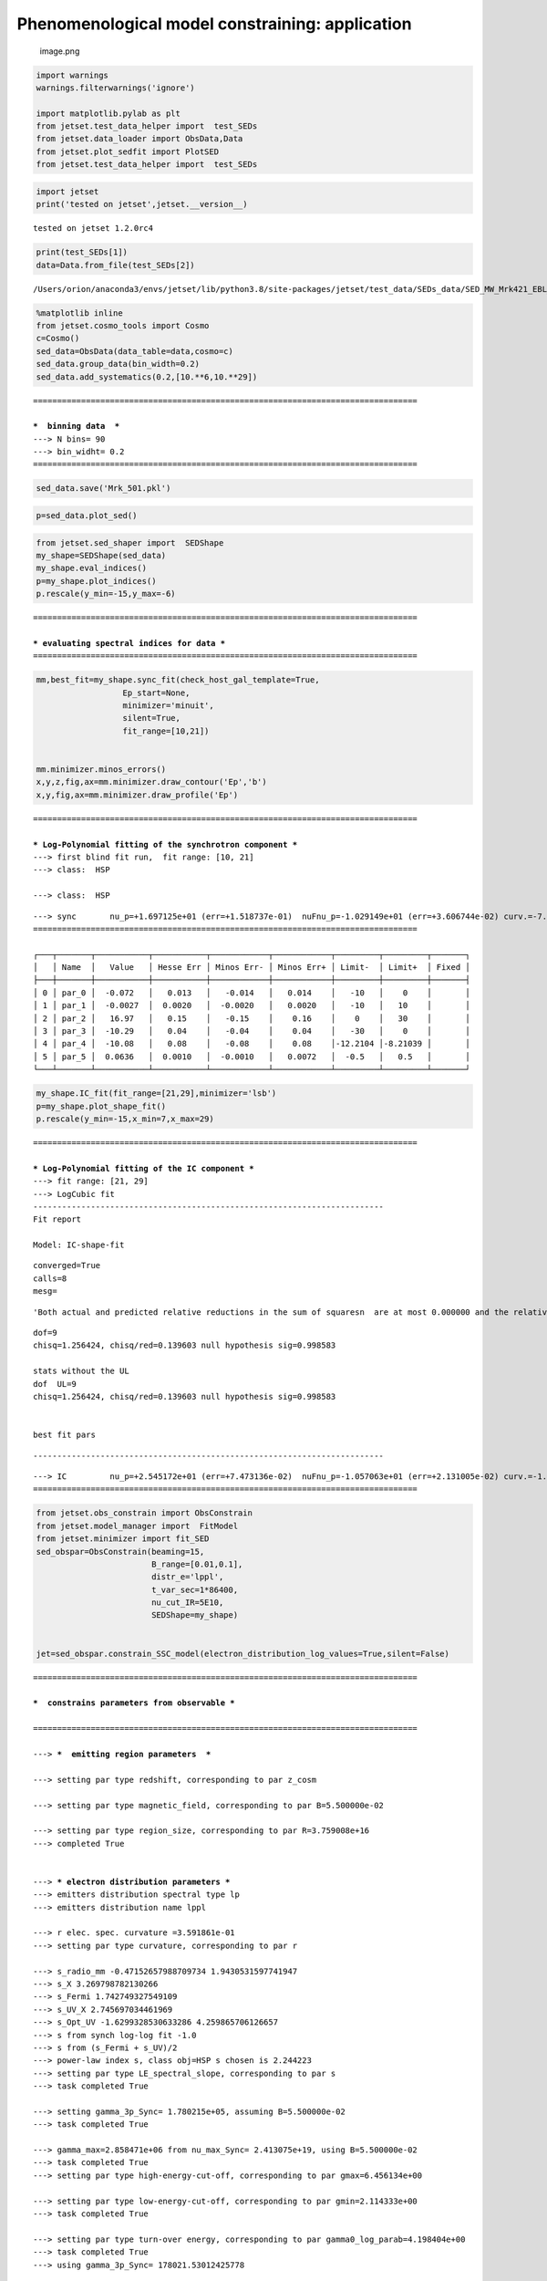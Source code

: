 .. _phenom_constr:

Phenomenological model constraining: application
================================================

.. figure:: ../slides/jetset_slides/jetset_slides.025.png
   :alt: image.png

   image.png

.. code:: ipython3

    import warnings
    warnings.filterwarnings('ignore')
    
    import matplotlib.pylab as plt
    from jetset.test_data_helper import  test_SEDs
    from jetset.data_loader import ObsData,Data
    from jetset.plot_sedfit import PlotSED
    from jetset.test_data_helper import  test_SEDs


.. code:: ipython3

    import jetset
    print('tested on jetset',jetset.__version__)


.. parsed-literal::

    tested on jetset 1.2.0rc4


.. code:: ipython3

    print(test_SEDs[1])
    data=Data.from_file(test_SEDs[2])



.. parsed-literal::

    /Users/orion/anaconda3/envs/jetset/lib/python3.8/site-packages/jetset/test_data/SEDs_data/SED_MW_Mrk421_EBL_DEABS.ecsv


.. code:: ipython3

    %matplotlib inline
    from jetset.cosmo_tools import Cosmo
    c=Cosmo()
    sed_data=ObsData(data_table=data,cosmo=c)
    sed_data.group_data(bin_width=0.2)
    sed_data.add_systematics(0.2,[10.**6,10.**29])



.. parsed-literal::

    ================================================================================
    
    ***  binning data  ***
    ---> N bins= 90
    ---> bin_widht= 0.2
    ================================================================================
    


.. code:: ipython3

    sed_data.save('Mrk_501.pkl')

.. code:: ipython3

    p=sed_data.plot_sed()



.. image:: Jet_example_phenom_constr_files/Jet_example_phenom_constr_8_0.png


.. code:: ipython3

    from jetset.sed_shaper import  SEDShape
    my_shape=SEDShape(sed_data)
    my_shape.eval_indices()
    p=my_shape.plot_indices()
    p.rescale(y_min=-15,y_max=-6)


.. parsed-literal::

    ================================================================================
    
    *** evaluating spectral indices for data ***
    ================================================================================
    



.. image:: Jet_example_phenom_constr_files/Jet_example_phenom_constr_9_1.png


.. code:: ipython3

    mm,best_fit=my_shape.sync_fit(check_host_gal_template=True,
                      Ep_start=None,
                      minimizer='minuit',
                      silent=True,
                      fit_range=[10,21])
    
    
    mm.minimizer.minos_errors()
    x,y,z,fig,ax=mm.minimizer.draw_contour('Ep','b')
    x,y,fig,ax=mm.minimizer.draw_profile('Ep')


.. parsed-literal::

    ================================================================================
    
    *** Log-Polynomial fitting of the synchrotron component ***
    ---> first blind fit run,  fit range: [10, 21]
    ---> class:  HSP
    
    ---> class:  HSP
    
    



.. raw:: html

    <i>Table length=6</i>
    <table id="table140301043733504-952039" class="table-striped table-bordered table-condensed">
    <thead><tr><th>model name</th><th>name</th><th>val</th><th>bestfit val</th><th>err +</th><th>err -</th><th>start val</th><th>fit range min</th><th>fit range max</th><th>frozen</th></tr></thead>
    <tr><td>LogCubic</td><td>b</td><td>-7.183721e-02</td><td>-7.183721e-02</td><td>1.342816e-02</td><td>--</td><td>-5.476368e-02</td><td>-1.000000e+01</td><td>0.000000e+00</td><td>False</td></tr>
    <tr><td>LogCubic</td><td>c</td><td>-2.748340e-03</td><td>-2.748340e-03</td><td>2.032578e-03</td><td>--</td><td>3.836062e-03</td><td>-1.000000e+01</td><td>1.000000e+01</td><td>False</td></tr>
    <tr><td>LogCubic</td><td>Ep</td><td>1.697125e+01</td><td>1.697125e+01</td><td>1.518737e-01</td><td>--</td><td>1.603684e+01</td><td>0.000000e+00</td><td>3.000000e+01</td><td>False</td></tr>
    <tr><td>LogCubic</td><td>Sp</td><td>-1.029149e+01</td><td>-1.029149e+01</td><td>3.606744e-02</td><td>--</td><td>-1.021039e+01</td><td>-3.000000e+01</td><td>0.000000e+00</td><td>False</td></tr>
    <tr><td>host_galaxy</td><td>nuFnu_p_host</td><td>-1.007784e+01</td><td>-1.007784e+01</td><td>7.829484e-02</td><td>--</td><td>-1.021039e+01</td><td>-1.221039e+01</td><td>-8.210394e+00</td><td>False</td></tr>
    <tr><td>host_galaxy</td><td>nu_scale</td><td>6.364526e-02</td><td>6.364526e-02</td><td>1.024915e-03</td><td>--</td><td>0.000000e+00</td><td>-5.000000e-01</td><td>5.000000e-01</td><td>False</td></tr>
    </table><style>table.dataTable {clear: both; width: auto !important; margin: 0 !important;}
    .dataTables_info, .dataTables_length, .dataTables_filter, .dataTables_paginate{
    display: inline-block; margin-right: 1em; }
    .paginate_button { margin-right: 5px; }
    </style>
    <script>
    
    var astropy_sort_num = function(a, b) {
        var a_num = parseFloat(a);
        var b_num = parseFloat(b);
    
        if (isNaN(a_num) && isNaN(b_num))
            return ((a < b) ? -1 : ((a > b) ? 1 : 0));
        else if (!isNaN(a_num) && !isNaN(b_num))
            return ((a_num < b_num) ? -1 : ((a_num > b_num) ? 1 : 0));
        else
            return isNaN(a_num) ? -1 : 1;
    }
    
    require.config({paths: {
        datatables: 'https://cdn.datatables.net/1.10.12/js/jquery.dataTables.min'
    }});
    require(["datatables"], function(){
        console.log("$('#table140301043733504-952039').dataTable()");
    
    jQuery.extend( jQuery.fn.dataTableExt.oSort, {
        "optionalnum-asc": astropy_sort_num,
        "optionalnum-desc": function (a,b) { return -astropy_sort_num(a, b); }
    });
    
        $('#table140301043733504-952039').dataTable({
            order: [],
            pageLength: 100,
            lengthMenu: [[10, 25, 50, 100, 500, 1000, -1], [10, 25, 50, 100, 500, 1000, 'All']],
            pagingType: "full_numbers",
            columnDefs: [{targets: [2, 3, 4, 5, 6, 7, 8], type: "optionalnum"}]
        });
    });
    </script>



.. parsed-literal::

    ---> sync       nu_p=+1.697125e+01 (err=+1.518737e-01)  nuFnu_p=-1.029149e+01 (err=+3.606744e-02) curv.=-7.183721e-02 (err=+1.342816e-02)
    ================================================================================
    
    ┌───┬───────┬───────────┬───────────┬────────────┬────────────┬─────────┬─────────┬───────┐
    │   │ Name  │   Value   │ Hesse Err │ Minos Err- │ Minos Err+ │ Limit-  │ Limit+  │ Fixed │
    ├───┼───────┼───────────┼───────────┼────────────┼────────────┼─────────┼─────────┼───────┤
    │ 0 │ par_0 │  -0.072   │   0.013   │   -0.014   │   0.014    │   -10   │    0    │       │
    │ 1 │ par_1 │  -0.0027  │  0.0020   │  -0.0020   │   0.0020   │   -10   │   10    │       │
    │ 2 │ par_2 │   16.97   │   0.15    │   -0.15    │    0.16    │    0    │   30    │       │
    │ 3 │ par_3 │  -10.29   │   0.04    │   -0.04    │    0.04    │   -30   │    0    │       │
    │ 4 │ par_4 │  -10.08   │   0.08    │   -0.08    │    0.08    │-12.2104 │-8.21039 │       │
    │ 5 │ par_5 │  0.0636   │  0.0010   │  -0.0010   │   0.0072   │  -0.5   │   0.5   │       │
    └───┴───────┴───────────┴───────────┴────────────┴────────────┴─────────┴─────────┴───────┘



.. image:: Jet_example_phenom_constr_files/Jet_example_phenom_constr_10_3.png



.. image:: Jet_example_phenom_constr_files/Jet_example_phenom_constr_10_4.png


.. code:: ipython3

    my_shape.IC_fit(fit_range=[21,29],minimizer='lsb')
    p=my_shape.plot_shape_fit()
    p.rescale(y_min=-15,x_min=7,x_max=29)


.. parsed-literal::

    ================================================================================
    
    *** Log-Polynomial fitting of the IC component ***
    ---> fit range: [21, 29]
    ---> LogCubic fit
    -------------------------------------------------------------------------
    Fit report
    
    Model: IC-shape-fit



.. raw:: html

    <i>Table length=4</i>
    <table id="table140301049109904-761129" class="table-striped table-bordered table-condensed">
    <thead><tr><th>model name</th><th>name</th><th>par type</th><th>units</th><th>val</th><th>phys. bound. min</th><th>phys. bound. max</th><th>log</th><th>frozen</th></tr></thead>
    <tr><td>LogCubic</td><td>b</td><td>curvature</td><td></td><td>-1.239376e-01</td><td>-1.000000e+01</td><td>0.000000e+00</td><td>False</td><td>False</td></tr>
    <tr><td>LogCubic</td><td>c</td><td>third-degree</td><td></td><td>-2.636682e-02</td><td>-1.000000e+01</td><td>1.000000e+01</td><td>False</td><td>False</td></tr>
    <tr><td>LogCubic</td><td>Ep</td><td>peak freq</td><td>Hz</td><td>2.545172e+01</td><td>0.000000e+00</td><td>3.000000e+01</td><td>True</td><td>False</td></tr>
    <tr><td>LogCubic</td><td>Sp</td><td>peak flux</td><td>erg / (cm2 s)</td><td>-1.057063e+01</td><td>-3.000000e+01</td><td>0.000000e+00</td><td>True</td><td>False</td></tr>
    </table><style>table.dataTable {clear: both; width: auto !important; margin: 0 !important;}
    .dataTables_info, .dataTables_length, .dataTables_filter, .dataTables_paginate{
    display: inline-block; margin-right: 1em; }
    .paginate_button { margin-right: 5px; }
    </style>
    <script>
    
    var astropy_sort_num = function(a, b) {
        var a_num = parseFloat(a);
        var b_num = parseFloat(b);
    
        if (isNaN(a_num) && isNaN(b_num))
            return ((a < b) ? -1 : ((a > b) ? 1 : 0));
        else if (!isNaN(a_num) && !isNaN(b_num))
            return ((a_num < b_num) ? -1 : ((a_num > b_num) ? 1 : 0));
        else
            return isNaN(a_num) ? -1 : 1;
    }
    
    require.config({paths: {
        datatables: 'https://cdn.datatables.net/1.10.12/js/jquery.dataTables.min'
    }});
    require(["datatables"], function(){
        console.log("$('#table140301049109904-761129').dataTable()");
    
    jQuery.extend( jQuery.fn.dataTableExt.oSort, {
        "optionalnum-asc": astropy_sort_num,
        "optionalnum-desc": function (a,b) { return -astropy_sort_num(a, b); }
    });
    
        $('#table140301049109904-761129').dataTable({
            order: [],
            pageLength: 100,
            lengthMenu: [[10, 25, 50, 100, 500, 1000, -1], [10, 25, 50, 100, 500, 1000, 'All']],
            pagingType: "full_numbers",
            columnDefs: [{targets: [4, 5, 6], type: "optionalnum"}]
        });
    });
    </script>



.. parsed-literal::

    
    converged=True
    calls=8
    mesg=



.. parsed-literal::

    'Both actual and predicted relative reductions in the sum of squares\n  are at most 0.000000 and the relative error between two consecutive iterates is at \n  most 0.000000'


.. parsed-literal::

    dof=9
    chisq=1.256424, chisq/red=0.139603 null hypothesis sig=0.998583
    
    stats without the UL
    dof  UL=9
    chisq=1.256424, chisq/red=0.139603 null hypothesis sig=0.998583
    
    
    best fit pars



.. raw:: html

    <i>Table length=4</i>
    <table id="table140301049139056-729466" class="table-striped table-bordered table-condensed">
    <thead><tr><th>model name</th><th>name</th><th>val</th><th>bestfit val</th><th>err +</th><th>err -</th><th>start val</th><th>fit range min</th><th>fit range max</th><th>frozen</th></tr></thead>
    <tr><td>LogCubic</td><td>b</td><td>-1.239376e-01</td><td>-1.239376e-01</td><td>1.501286e-02</td><td>--</td><td>-1.000000e+00</td><td>-1.000000e+01</td><td>0.000000e+00</td><td>False</td></tr>
    <tr><td>LogCubic</td><td>c</td><td>-2.636682e-02</td><td>-2.636682e-02</td><td>6.064115e-03</td><td>--</td><td>-1.000000e+00</td><td>-1.000000e+01</td><td>1.000000e+01</td><td>False</td></tr>
    <tr><td>LogCubic</td><td>Ep</td><td>2.545172e+01</td><td>2.545172e+01</td><td>7.473136e-02</td><td>--</td><td>2.546097e+01</td><td>0.000000e+00</td><td>3.000000e+01</td><td>False</td></tr>
    <tr><td>LogCubic</td><td>Sp</td><td>-1.057063e+01</td><td>-1.057063e+01</td><td>2.131005e-02</td><td>--</td><td>-1.000000e+01</td><td>-3.000000e+01</td><td>0.000000e+00</td><td>False</td></tr>
    </table><style>table.dataTable {clear: both; width: auto !important; margin: 0 !important;}
    .dataTables_info, .dataTables_length, .dataTables_filter, .dataTables_paginate{
    display: inline-block; margin-right: 1em; }
    .paginate_button { margin-right: 5px; }
    </style>
    <script>
    
    var astropy_sort_num = function(a, b) {
        var a_num = parseFloat(a);
        var b_num = parseFloat(b);
    
        if (isNaN(a_num) && isNaN(b_num))
            return ((a < b) ? -1 : ((a > b) ? 1 : 0));
        else if (!isNaN(a_num) && !isNaN(b_num))
            return ((a_num < b_num) ? -1 : ((a_num > b_num) ? 1 : 0));
        else
            return isNaN(a_num) ? -1 : 1;
    }
    
    require.config({paths: {
        datatables: 'https://cdn.datatables.net/1.10.12/js/jquery.dataTables.min'
    }});
    require(["datatables"], function(){
        console.log("$('#table140301049139056-729466').dataTable()");
    
    jQuery.extend( jQuery.fn.dataTableExt.oSort, {
        "optionalnum-asc": astropy_sort_num,
        "optionalnum-desc": function (a,b) { return -astropy_sort_num(a, b); }
    });
    
        $('#table140301049139056-729466').dataTable({
            order: [],
            pageLength: 100,
            lengthMenu: [[10, 25, 50, 100, 500, 1000, -1], [10, 25, 50, 100, 500, 1000, 'All']],
            pagingType: "full_numbers",
            columnDefs: [{targets: [2, 3, 4, 5, 6, 7, 8], type: "optionalnum"}]
        });
    });
    </script>



.. parsed-literal::

    -------------------------------------------------------------------------
    
    
    



.. raw:: html

    <i>Table length=4</i>
    <table id="table140301049138432-760398" class="table-striped table-bordered table-condensed">
    <thead><tr><th>model name</th><th>name</th><th>val</th><th>bestfit val</th><th>err +</th><th>err -</th><th>start val</th><th>fit range min</th><th>fit range max</th><th>frozen</th></tr></thead>
    <tr><td>LogCubic</td><td>b</td><td>-1.239376e-01</td><td>-1.239376e-01</td><td>1.501286e-02</td><td>--</td><td>-1.000000e+00</td><td>-1.000000e+01</td><td>0.000000e+00</td><td>False</td></tr>
    <tr><td>LogCubic</td><td>c</td><td>-2.636682e-02</td><td>-2.636682e-02</td><td>6.064115e-03</td><td>--</td><td>-1.000000e+00</td><td>-1.000000e+01</td><td>1.000000e+01</td><td>False</td></tr>
    <tr><td>LogCubic</td><td>Ep</td><td>2.545172e+01</td><td>2.545172e+01</td><td>7.473136e-02</td><td>--</td><td>2.546097e+01</td><td>0.000000e+00</td><td>3.000000e+01</td><td>False</td></tr>
    <tr><td>LogCubic</td><td>Sp</td><td>-1.057063e+01</td><td>-1.057063e+01</td><td>2.131005e-02</td><td>--</td><td>-1.000000e+01</td><td>-3.000000e+01</td><td>0.000000e+00</td><td>False</td></tr>
    </table><style>table.dataTable {clear: both; width: auto !important; margin: 0 !important;}
    .dataTables_info, .dataTables_length, .dataTables_filter, .dataTables_paginate{
    display: inline-block; margin-right: 1em; }
    .paginate_button { margin-right: 5px; }
    </style>
    <script>
    
    var astropy_sort_num = function(a, b) {
        var a_num = parseFloat(a);
        var b_num = parseFloat(b);
    
        if (isNaN(a_num) && isNaN(b_num))
            return ((a < b) ? -1 : ((a > b) ? 1 : 0));
        else if (!isNaN(a_num) && !isNaN(b_num))
            return ((a_num < b_num) ? -1 : ((a_num > b_num) ? 1 : 0));
        else
            return isNaN(a_num) ? -1 : 1;
    }
    
    require.config({paths: {
        datatables: 'https://cdn.datatables.net/1.10.12/js/jquery.dataTables.min'
    }});
    require(["datatables"], function(){
        console.log("$('#table140301049138432-760398').dataTable()");
    
    jQuery.extend( jQuery.fn.dataTableExt.oSort, {
        "optionalnum-asc": astropy_sort_num,
        "optionalnum-desc": function (a,b) { return -astropy_sort_num(a, b); }
    });
    
        $('#table140301049138432-760398').dataTable({
            order: [],
            pageLength: 100,
            lengthMenu: [[10, 25, 50, 100, 500, 1000, -1], [10, 25, 50, 100, 500, 1000, 'All']],
            pagingType: "full_numbers",
            columnDefs: [{targets: [2, 3, 4, 5, 6, 7, 8], type: "optionalnum"}]
        });
    });
    </script>



.. parsed-literal::

    ---> IC         nu_p=+2.545172e+01 (err=+7.473136e-02)  nuFnu_p=-1.057063e+01 (err=+2.131005e-02) curv.=-1.239376e-01 (err=+1.501286e-02)
    ================================================================================
    



.. image:: Jet_example_phenom_constr_files/Jet_example_phenom_constr_11_9.png


.. code:: ipython3

    from jetset.obs_constrain import ObsConstrain
    from jetset.model_manager import  FitModel
    from jetset.minimizer import fit_SED
    sed_obspar=ObsConstrain(beaming=15,
                            B_range=[0.01,0.1],
                            distr_e='lppl',
                            t_var_sec=1*86400,
                            nu_cut_IR=5E10,
                            SEDShape=my_shape)
    
    
    jet=sed_obspar.constrain_SSC_model(electron_distribution_log_values=True,silent=False)


.. parsed-literal::

    ================================================================================
    
    ***  constrains parameters from observable ***
    
    ================================================================================
    
    ---> ***  emitting region parameters  ***
    
    ---> setting par type redshift, corresponding to par z_cosm
    
    ---> setting par type magnetic_field, corresponding to par B=5.500000e-02
    
    ---> setting par type region_size, corresponding to par R=3.759008e+16
    ---> completed True
    
    
    ---> *** electron distribution parameters ***
    ---> emitters distribution spectral type lp
    ---> emitters distribution name lppl
    
    ---> r elec. spec. curvature =3.591861e-01
    ---> setting par type curvature, corresponding to par r
    
    ---> s_radio_mm -0.47152657988709734 1.9430531597741947
    ---> s_X 3.269798782130266
    ---> s_Fermi 1.742749327549109
    ---> s_UV_X 2.745697034461969
    ---> s_Opt_UV -1.6299328530633286 4.259865706126657
    ---> s from synch log-log fit -1.0
    ---> s from (s_Fermi + s_UV)/2
    ---> power-law index s, class obj=HSP s chosen is 2.244223
    ---> setting par type LE_spectral_slope, corresponding to par s
    ---> task completed True
    
    ---> setting gamma_3p_Sync= 1.780215e+05, assuming B=5.500000e-02
    ---> task completed True
    
    ---> gamma_max=2.858471e+06 from nu_max_Sync= 2.413075e+19, using B=5.500000e-02
    ---> task completed True
    ---> setting par type high-energy-cut-off, corresponding to par gmax=6.456134e+00
    
    ---> setting par type low-energy-cut-off, corresponding to par gmin=2.114333e+00
    ---> task completed True
    
    ---> setting par type turn-over energy, corresponding to par gamma0_log_parab=4.198404e+00
    ---> task completed True
    ---> using gamma_3p_Sync= 178021.53012425778
    
    ---> nu_p_seed_blob=6.449254e+15
    ---> COMPTON FACTOR=9.291968e+00 23183.387070604676
    ---> determine gamma_3p_SSCc= 3.160788e+05
    ---> task completed True
    
    ---> setting par type turn-over energy, corresponding to par gamma0_log_parab=4.447727e+00
    ---> task completed True
    ---> using gamma_3p_SSC=3.160788e+05
    
    
    ---> setting par type emitters_density, corresponding to par N
    ---> to N=2.815572e+00
    ---> task completed (None, True)
    
    ---> setting B from nu_p_S to B=1.000000e+00
    ---> to B=1.000000e+00
    ---> setting B from best matching of nu_p_IC
    
         Best B=3.290127e-02
    ---> setting par type magnetic_field, corresponding to par B
    ---> task completed  True
    ---> best B found: 3.290127e-02
    
    ---> update pars for new B 
    ---> setting par type low-energy-cut-off, corresponding to par gmin
    ---> task completed True
    ---> set to 2.225908e+00
    
    ---> setting par type low-energy-cut-off, corresponding to par gamma0_log_parab
    ---> task completed True
    ---> task completed  True
    ---> using gamma_3p_Sync= 230169.36176828775
    ---> to 4.309979e+00
    
    ---> gamma_max=3.695803e+06 from nu_max_Sync= 2.413075e+19, using B=3.290127e-02
    ---> task completed True
    ---> setting par type high-energy-cut-off, corresponding to par gmax
    ---> set to 6.567709e+00
    
    ---> setting par type emitters_density, corresponding to par N
    ---> to N=7.001306e+00
    ---> task completed (None, True)
    
    ---> setting R from Compton Dominance (CD)
         Best R=3.948056e+16
    ---> setting par type region_size, corresponding to par R
    ---> set to 3.948056e+16
    ---> task completed True
    ---> updating setting par type emitters_density, corresponding to par N
    ---> set to 6.042946e+00
    ---> task completed (None, True)
    ---> t_var (days) 1.0502921501574718
    
    show pars



.. raw:: html

    <i>Table length=11</i>
    <table id="table140301045151056-968954" class="table-striped table-bordered table-condensed">
    <thead><tr><th>model name</th><th>name</th><th>par type</th><th>units</th><th>val</th><th>phys. bound. min</th><th>phys. bound. max</th><th>log</th><th>frozen</th></tr></thead>
    <tr><td>jet_leptonic</td><td>R</td><td>region_size</td><td>cm</td><td>3.948056e+16</td><td>1.000000e+03</td><td>1.000000e+30</td><td>False</td><td>False</td></tr>
    <tr><td>jet_leptonic</td><td>R_H</td><td>region_position</td><td>cm</td><td>1.000000e+17</td><td>0.000000e+00</td><td>--</td><td>False</td><td>True</td></tr>
    <tr><td>jet_leptonic</td><td>B</td><td>magnetic_field</td><td>gauss</td><td>3.290127e-02</td><td>0.000000e+00</td><td>--</td><td>False</td><td>False</td></tr>
    <tr><td>jet_leptonic</td><td>beam_obj</td><td>beaming</td><td>lorentz-factor*</td><td>1.500000e+01</td><td>1.000000e-04</td><td>--</td><td>False</td><td>False</td></tr>
    <tr><td>jet_leptonic</td><td>z_cosm</td><td>redshift</td><td></td><td>3.360000e-02</td><td>0.000000e+00</td><td>--</td><td>False</td><td>False</td></tr>
    <tr><td>jet_leptonic</td><td>gmin</td><td>low-energy-cut-off</td><td>lorentz-factor*</td><td>2.225908e+00</td><td>0.000000e+00</td><td>9.000000e+00</td><td>True</td><td>False</td></tr>
    <tr><td>jet_leptonic</td><td>gmax</td><td>high-energy-cut-off</td><td>lorentz-factor*</td><td>6.567709e+00</td><td>0.000000e+00</td><td>1.500000e+01</td><td>True</td><td>False</td></tr>
    <tr><td>jet_leptonic</td><td>N</td><td>emitters_density</td><td>1 / cm3</td><td>6.042946e+00</td><td>0.000000e+00</td><td>--</td><td>False</td><td>False</td></tr>
    <tr><td>jet_leptonic</td><td>gamma0_log_parab</td><td>turn-over-energy</td><td>lorentz-factor*</td><td>4.309979e+00</td><td>0.000000e+00</td><td>9.000000e+00</td><td>True</td><td>False</td></tr>
    <tr><td>jet_leptonic</td><td>s</td><td>LE_spectral_slope</td><td></td><td>2.244223e+00</td><td>-1.000000e+01</td><td>1.000000e+01</td><td>False</td><td>False</td></tr>
    <tr><td>jet_leptonic</td><td>r</td><td>spectral_curvature</td><td></td><td>3.591861e-01</td><td>-1.500000e+01</td><td>1.500000e+01</td><td>False</td><td>False</td></tr>
    </table><style>table.dataTable {clear: both; width: auto !important; margin: 0 !important;}
    .dataTables_info, .dataTables_length, .dataTables_filter, .dataTables_paginate{
    display: inline-block; margin-right: 1em; }
    .paginate_button { margin-right: 5px; }
    </style>
    <script>
    
    var astropy_sort_num = function(a, b) {
        var a_num = parseFloat(a);
        var b_num = parseFloat(b);
    
        if (isNaN(a_num) && isNaN(b_num))
            return ((a < b) ? -1 : ((a > b) ? 1 : 0));
        else if (!isNaN(a_num) && !isNaN(b_num))
            return ((a_num < b_num) ? -1 : ((a_num > b_num) ? 1 : 0));
        else
            return isNaN(a_num) ? -1 : 1;
    }
    
    require.config({paths: {
        datatables: 'https://cdn.datatables.net/1.10.12/js/jquery.dataTables.min'
    }});
    require(["datatables"], function(){
        console.log("$('#table140301045151056-968954').dataTable()");
    
    jQuery.extend( jQuery.fn.dataTableExt.oSort, {
        "optionalnum-asc": astropy_sort_num,
        "optionalnum-desc": function (a,b) { return -astropy_sort_num(a, b); }
    });
    
        $('#table140301045151056-968954').dataTable({
            order: [],
            pageLength: 100,
            lengthMenu: [[10, 25, 50, 100, 500, 1000, -1], [10, 25, 50, 100, 500, 1000, 'All']],
            pagingType: "full_numbers",
            columnDefs: [{targets: [4, 5, 6], type: "optionalnum"}]
        });
    });
    </script>



.. parsed-literal::

    eval_model
    
    ================================================================================
    


.. code:: ipython3

    pl=jet.plot_model(sed_data=sed_data)
    pl.rescale(y_min=-15,x_min=7,x_max=29)
    jet.save_model('constrained_jet.pkl')



.. image:: Jet_example_phenom_constr_files/Jet_example_phenom_constr_13_0.png


